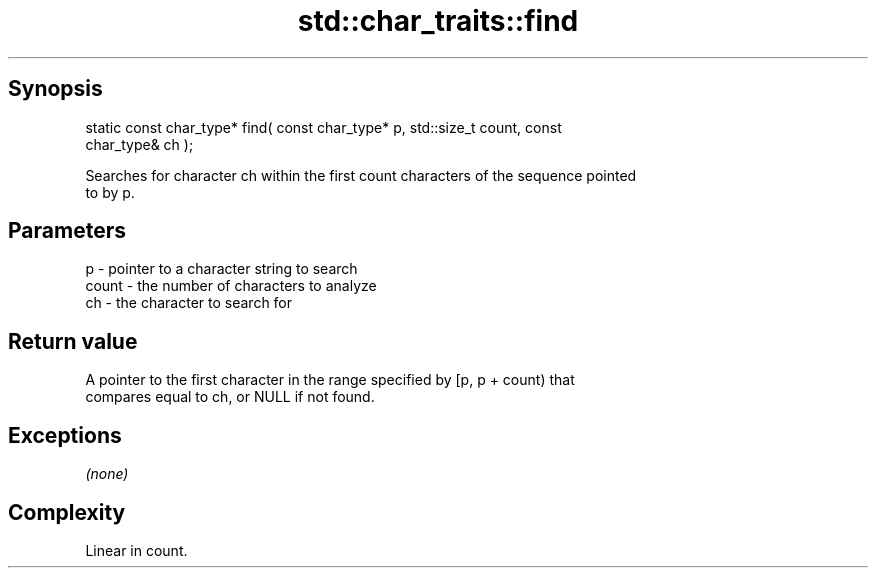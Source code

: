 .TH std::char_traits::find 3 "Jun 28 2014" "2.0 | http://cppreference.com" "C++ Standard Libary"
.SH Synopsis
   static const char_type* find( const char_type* p, std::size_t count, const
   char_type& ch );

   Searches for character ch within the first count characters of the sequence pointed
   to by p.

.SH Parameters

   p     - pointer to a character string to search
   count - the number of characters to analyze
   ch    - the character to search for

.SH Return value

   A pointer to the first character in the range specified by [p, p + count) that
   compares equal to ch, or NULL if not found.

.SH Exceptions

   \fI(none)\fP

.SH Complexity

   Linear in count.
